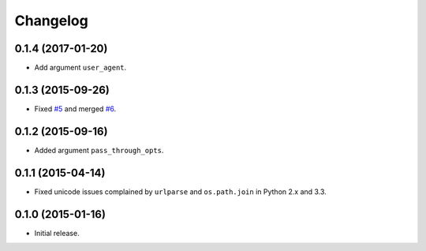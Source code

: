 Changelog
=========

0.1.4 (2017-01-20)
------------------

- Add argument ``user_agent``.

0.1.3 (2015-09-26)
------------------

- Fixed `#5 <https://github.com/shichao-an/homura/issues/5>`_ and merged `#6 <https://github.com/shichao-an/homura/pull/6>`_.

0.1.2 (2015-09-16)
------------------

- Added argument ``pass_through_opts``.

0.1.1 (2015-04-14)
------------------

- Fixed unicode issues complained by ``urlparse`` and ``os.path.join`` in Python 2.x and 3.3.


0.1.0 (2015-01-16)
------------------

- Initial release.

